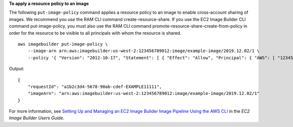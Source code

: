 **To apply a resource policy to an image**

The following ``put-image-policy`` command applies a resource policy to an image to enable cross-account sharing of images. We recommend you use the RAM CLI command create-resource-share. If you use the EC2 Image Builder CLI command put-image-policy, you must also use the RAM CLI command promote-resource-share-create-from-policy in order for the resource to be visible to all principals with whom the resource is shared.  ::

    aws imagebuilder put-image-policy \
        --image-arn arn:aws:imagebuilder:us-west-2:123456789012:image/example-image/2019.12.02/1 \
        --policy '{ "Version": "2012-10-17", "Statement": [ { "Effect": "Allow", "Principal": { "AWS": [ "123456789012" ] }, "Action": [ "imagebuilder:GetImage", "imagebuilder:ListImages" ], "Resource": [ "arn:aws:imagebuilder:us-west-2:123456789012:image/example-image/2019.12.02/1" ] } ] }' 

Output::

    {
        "requestId": "a1b2c3d4-5678-90ab-cdef-EXAMPLE11111",
        "imageArn": "arn:aws:imagebuilder:us-west-2:123456789012:image/example-image/2019.12.02/1"
    }

For more information, see `Setting Up and Managing an EC2 Image Builder Image Pipeline Using the AWS CLI <https://docs.aws.amazon.com/imagebuilder/latest/userguide/managing-image-builder-cli.html>`__ in the *EC2 Image Builder Users Guide*.
